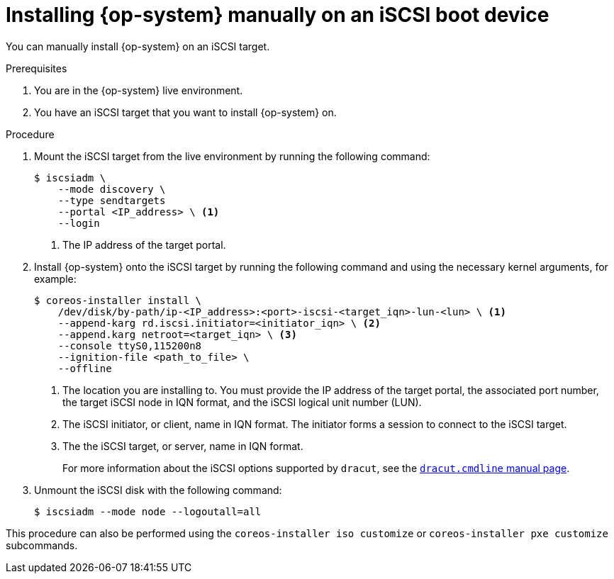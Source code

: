 // Module included in the following assemblies:
//
// * installing/installing_bare_metal/upi/installing-bare-metal.adoc
// * installing/installing_bare_metal/upi/installing-bare-metal-network-customizations.adoc
// * installing/installing_bare_metal/upi/installing-restricted-networks-bare-metal.adoc

:_mod-docs-content-type: PROCEDURE
[id="rhcos-install-iscsi-manual_{context}"]
= Installing {op-system} manually on an iSCSI boot device

You can manually install {op-system} on an iSCSI target.

.Prerequisites
. You are in the {op-system} live environment.
. You have an iSCSI target that you want to install {op-system} on.

.Procedure

. Mount the iSCSI target from the live environment by running the following command:
+
[source,text]
----
$ iscsiadm \
    --mode discovery \
    --type sendtargets
    --portal <IP_address> \ <1>
    --login
----
<1> The IP address of the target portal.

. Install {op-system} onto the iSCSI target by running the following command and using the necessary kernel arguments, for example:
+
[source,text]
----
$ coreos-installer install \
    /dev/disk/by-path/ip-<IP_address>:<port>-iscsi-<target_iqn>-lun-<lun> \ <1>
    --append-karg rd.iscsi.initiator=<initiator_iqn> \ <2>
    --append.karg netroot=<target_iqn> \ <3>
    --console ttyS0,115200n8
    --ignition-file <path_to_file> \
    --offline
----
<1> The location you are installing to. You must provide the IP address of the target portal, the associated port number, the target iSCSI node in IQN format, and the iSCSI logical unit number (LUN).
<2> The iSCSI initiator, or client, name in IQN format. The initiator forms a session to connect to the iSCSI target.
<3> The the iSCSI target, or server, name in IQN format.
+
For more information about the iSCSI options supported by `dracut`, see the link:https://www.man7.org/linux/man-pages/man7/dracut.cmdline.7.html[`dracut.cmdline` manual page].

. Unmount the iSCSI disk with the following command:
+
[source,text]
----
$ iscsiadm --mode node --logoutall=all
----

This procedure can also be performed using the `coreos-installer iso customize` or `coreos-installer pxe customize` subcommands.
